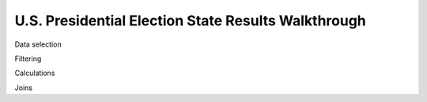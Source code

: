 ****************************************************
U.S. Presidential Election State Results Walkthrough
****************************************************


Data selection

Filtering

Calculations

Joins




